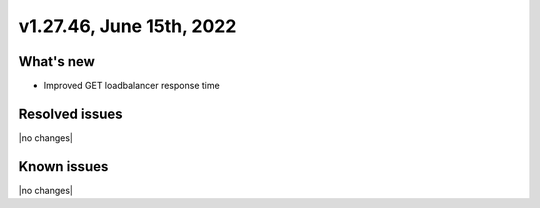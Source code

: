 .. version-v1.27.46-release-notes:

v1.27.46, June 15th, 2022
~~~~~~~~~~~~~~~~~~~~~~~~~

What's new
----------
- Improved GET loadbalancer response time

Resolved issues
---------------
|no changes|

Known issues
------------

|no changes|

